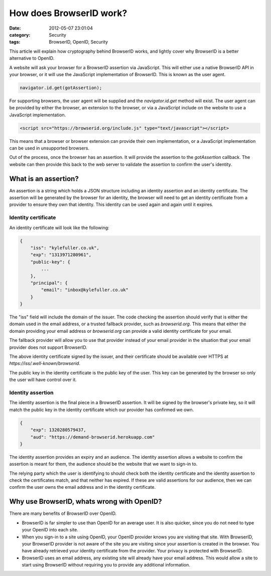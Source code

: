 How does BrowserID work?
########################

:date: 2012-05-07 23:01:04
:category: Security
:tags: BrowserID, OpenID, Security

This article will explain how cryptography behind BrowserID works, and lightly
cover why BrowserID is a better alternative to OpenID.

A website will ask your browser for a BrowserID assertion via JavaScript.
This will either use a native BrowserID API in your browser, or it will use
the JavaScript implementation of BrowserID. This is known as the user agent.

.. code-block:: js

    navigator.id.get(gotAssertion);

For supporting browsers, the user agent will be supplied and the
`navigator.id.get` method will exist. The user agent can be provided by either
the browser, an extension to the browser, or via a JavaScript include on the
website to use a JavaScript implementation.

.. code-block:: html

    <script src="https://browserid.org/include.js" type="text/javascript"></script>

This means that a browser or browser extension can provide their own
implementation, or a JavaScript implementation can be used in unsupported
browsers.

Out of the process, once the browser has an assertion. It will provide the
assertion to the `gotAssertion` callback. The website can then provide this
back to the web server to validate the assertion to confirm the user's identity.

What is an assertion?
=====================

An assertion is a string which holds a JSON structure including an identity
assertion and an identity certificate. The assertion will be generated by the
browser for an identity, the browser will need to get an identity certificate
from a provider to ensure they own that identity. This identity can be used
again and again until it expires.

Identity certificate
--------------------

An identity certificate will look like the following:

.. code-block:: js

    {
        "iss": "kylefuller.co.uk",
        "exp": "1313971280961",
        "public-key": {
            ...
        },
        "principal": {
            "email": "inbox@kylefuller.co.uk"
        }
    }

The "iss" field will include the domain of the issuer. The code checking the
assertion should verify that is either the domain used in the email address, or
a trusted fallback provider, such as `browserid.org`. This means that either
the domain providing your email address or `browserid.org` can provide a valid
identity certificate for your email.

The fallback provider will allow you to use that provider instead of your email
provider in the situation that your email provider does not support BrowserID.

The above identity certificate signed by the issuer, and their certificate
should be available over HTTPS at `https://iss/.well-known/browserid`.

The public key in the identity certificate is the public key of the user. This
key can be generated by the browser so only the user will have control over it.

Identity assertion
------------------

The identity assertion is the final piece in a BrowserID assertion. It will be
signed by the browser's private key, so it will match the public key in the
identity certificate which our provider has confirmed we own.

.. code-block:: js

    {
        "exp": 1320280579437,
        "aud": "https://demand-browserid.herokuapp.com"
    }

The identity assertion provides an expiry and an audience. The identity
assertion allows a website to confirm the assertion is meant for them, the
audience should be the website that we want to sign-in to.

The relying party which the user is identifying to should check both the
identity certificate and the identity assertion to check the certificates
match, and that neither has expired. If these are valid assertions for our
audience, then we can confirm the user owns the email address and in the
identity certificate.

Why use BrowserID, whats wrong with OpenID?
===========================================

There are many benefits of BrowserID over OpenID.

* BrowserID is far simpler to use than OpenID for an average user. It is also
  quicker, since you do not need to type your OpenID into each site.
* When you sign-in to a site using OpenID, your OpenID provider knows you are
  visiting that site. With BrowserID, your BrowserID provider is not aware of
  the site you are visiting since your assertion is created in the browser. You
  have already retrieved your identity certificate from the provider. Your
  privacy is protected with BrowserID.
* BrowserID uses an email address, any existing site will already have your
  email address. This would allow a site to start using BrowserID without
  requiring you to provide any additional information. 

